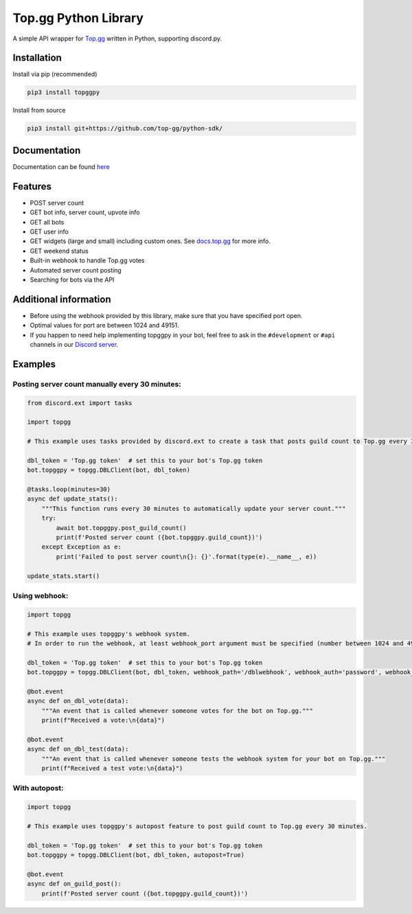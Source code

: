 #####################
Top.gg Python Library
#####################

.. image:: https://img.shields.io/pypi/v/topggpy.svg
   :target: https://pypi.python.org/pypi/topggpy
   :alt: View on PyPi
.. image:: https://img.shields.io/pypi/pyversions/topggpy.svg
   :target: https://pypi.python.org/pypi/topggpy
   :alt: v1.0.0
.. image:: https://readthedocs.org/projects/topggpy/badge/?version=latest
   :target: https://topggpy.readthedocs.io/en/latest/?badge=latest
   :alt: Documentation Status

A simple API wrapper for `Top.gg <https://top.gg/>`_ written in Python, supporting discord.py.

Installation
------------

Install via pip (recommended)

.. code:: bash

    pip3 install topggpy

Install from source

.. code:: bash

    pip3 install git+https://github.com/top-gg/python-sdk/

Documentation
-------------

Documentation can be found `here <https://topggpy.rtfd.io>`_

Features
--------

* POST server count
* GET bot info, server count, upvote info
* GET all bots
* GET user info
* GET widgets (large and small) including custom ones. See `docs.top.gg <https://docs.top.gg/>`_ for more info.
* GET weekend status
* Built-in webhook to handle Top.gg votes
* Automated server count posting
* Searching for bots via the API

Additional information
----------------------

* Before using the webhook provided by this library, make sure that you have specified port open.
* Optimal values for port are between 1024 and 49151.
* If you happen to need help implementing topggpy in your bot, feel free to ask in the ``#development`` or ``#api`` channels in our `Discord server <https://discord.gg/EYHTgJX>`_.

Examples
--------

Posting server count manually every 30 minutes:
"""""""""""""""""""""""""""""""""""""""""""""""

.. code:: py

    from discord.ext import tasks

    import topgg

    # This example uses tasks provided by discord.ext to create a task that posts guild count to Top.gg every 30 minutes.

    dbl_token = 'Top.gg token'  # set this to your bot's Top.gg token
    bot.topggpy = topgg.DBLClient(bot, dbl_token)

    @tasks.loop(minutes=30)
    async def update_stats():
        """This function runs every 30 minutes to automatically update your server count."""
        try:
            await bot.topggpy.post_guild_count()
            print(f'Posted server count ({bot.topggpy.guild_count})')
        except Exception as e:
            print('Failed to post server count\n{}: {}'.format(type(e).__name__, e))

    update_stats.start()

Using webhook:
""""""""""""""

.. code:: py

    import topgg

    # This example uses topggpy's webhook system.
    # In order to run the webhook, at least webhook_port argument must be specified (number between 1024 and 49151).

    dbl_token = 'Top.gg token'  # set this to your bot's Top.gg token
    bot.topggpy = topgg.DBLClient(bot, dbl_token, webhook_path='/dblwebhook', webhook_auth='password', webhook_port=5000)

    @bot.event
    async def on_dbl_vote(data):
        """An event that is called whenever someone votes for the bot on Top.gg."""
        print(f"Received a vote:\n{data}")

    @bot.event
    async def on_dbl_test(data):
        """An event that is called whenever someone tests the webhook system for your bot on Top.gg."""
        print(f"Received a test vote:\n{data}")

With autopost:
""""""""""""""

.. code:: py

    import topgg

    # This example uses topggpy's autopost feature to post guild count to Top.gg every 30 minutes.

    dbl_token = 'Top.gg token'  # set this to your bot's Top.gg token
    bot.topggpy = topgg.DBLClient(bot, dbl_token, autopost=True)

    @bot.event
    async def on_guild_post():
        print(f'Posted server count ({bot.topggpy.guild_count})')
